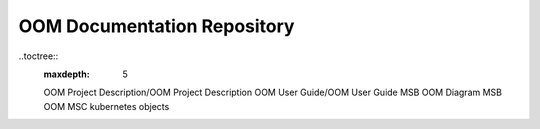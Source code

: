 .. This work is licensed under a Creative Commons Attribution 4.0 International License.

OOM Documentation Repository
----------------------------
..toctree::
  :maxdepth: 5

  OOM Project Description/OOM Project Description
  OOM User Guide/OOM User Guide
  MSB OOM Diagram
  MSB OOM MSC
  kubernetes objects
